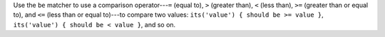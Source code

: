 .. The contents of this file may be included in multiple topics (using the includes directive).
.. The contents of this file should be modified in a way that preserves its ability to appear in multiple topics.


Use the ``be`` matcher to use a comparison operator---``=`` (equal to), ``>`` (greater than), ``<`` (less than), ``>=`` (greater than or equal to), and ``<=`` (less than or equal to)---to compare two values: ``its('value') { should be >= value }``, ``its('value') { should be < value }``, and so on.
